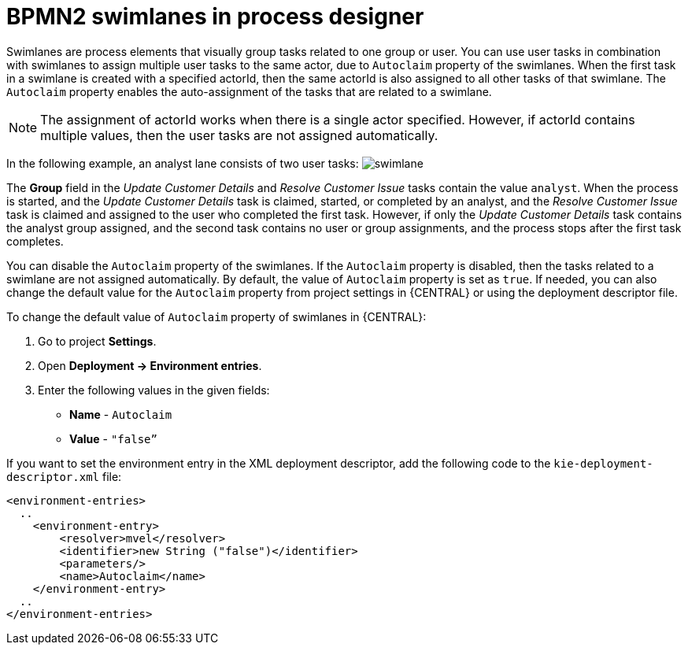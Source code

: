 [id='bpmn-lanes-proc_{context}']
= BPMN2 swimlanes in process designer

Swimlanes are process elements that visually group tasks related to one group or user. You can use user tasks in combination with swimlanes to assign multiple user tasks to the same actor, due to `Autoclaim` property of the swimlanes. When the first task in a swimlane is created with a specified actorId, then the same actorId is also assigned to all other tasks of that swimlane. The `Autoclaim` property enables the auto-assignment of the tasks that are related to a swimlane.

NOTE: The assignment of actorId works when there is a single actor specified. However, if actorId contains multiple values, then the user tasks are not assigned automatically.

In the following example, an analyst lane consists of two user tasks:
image:BPMN2/swimlane.png[]

The *Group* field in the _Update Customer Details_ and _Resolve Customer Issue_ tasks contain the value `analyst`. When the process is started, and the _Update Customer Details_ task is claimed, started, or completed by an analyst, and the _Resolve Customer Issue_ task is claimed and assigned to the user who completed the first task. However, if only the _Update Customer Details_ task contains the analyst group assigned, and the second task contains no user or group assignments, and the process stops after the first task completes.

You can disable the `Autoclaim` property of the swimlanes. If the `Autoclaim` property is disabled, then the tasks related to a swimlane are not assigned automatically. By default, the value of `Autoclaim` property is set as `true`. If needed, you can also change the default value for the `Autoclaim` property from project settings in {CENTRAL} or using the deployment descriptor file.

To change the default value of `Autoclaim` property of swimlanes in {CENTRAL}:

. Go to project *Settings*.
. Open *Deployment -> Environment entries*.
. Enter the following values in the given fields:
+
* *Name* - `Autoclaim`
* *Value* - `"false”`

If you want to set the environment entry in the XML deployment descriptor, add the following code to the `kie-deployment-descriptor.xml` file:

[source,xml]
----
<environment-entries>
  ..
    <environment-entry>
        <resolver>mvel</resolver>
        <identifier>new String ("false")</identifier>
        <parameters/>
        <name>Autoclaim</name>
    </environment-entry>
  ..
</environment-entries>
----
